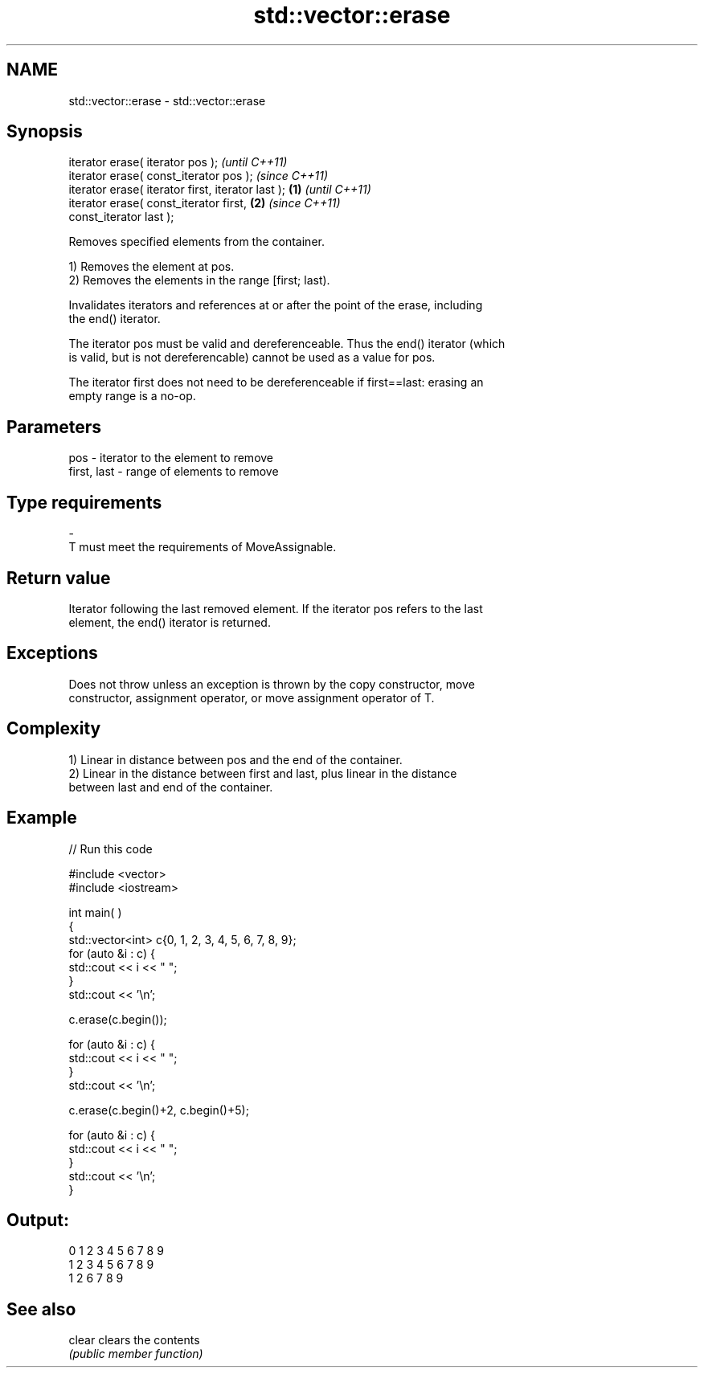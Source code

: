 .TH std::vector::erase 3 "Nov 25 2015" "2.1 | http://cppreference.com" "C++ Standard Libary"
.SH NAME
std::vector::erase \- std::vector::erase

.SH Synopsis
   iterator erase( iterator pos );                          \fI(until C++11)\fP
   iterator erase( const_iterator pos );                    \fI(since C++11)\fP
   iterator erase( iterator first, iterator last ); \fB(1)\fP                   \fI(until C++11)\fP
   iterator erase( const_iterator first,                \fB(2)\fP               \fI(since C++11)\fP
   const_iterator last );

   Removes specified elements from the container.

   1) Removes the element at pos.
   2) Removes the elements in the range [first; last).

   Invalidates iterators and references at or after the point of the erase, including
   the end() iterator.

   The iterator pos must be valid and dereferenceable. Thus the end() iterator (which
   is valid, but is not dereferencable) cannot be used as a value for pos.

   The iterator first does not need to be dereferenceable if first==last: erasing an
   empty range is a no-op.

.SH Parameters

   pos         - iterator to the element to remove
   first, last - range of elements to remove
.SH Type requirements
   -
   T must meet the requirements of MoveAssignable.

.SH Return value

   Iterator following the last removed element. If the iterator pos refers to the last
   element, the end() iterator is returned.

.SH Exceptions

   Does not throw unless an exception is thrown by the copy constructor, move
   constructor, assignment operator, or move assignment operator of T.

.SH Complexity

   1) Linear in distance between pos and the end of the container.
   2) Linear in the distance between first and last, plus linear in the distance
   between last and end of the container.

.SH Example

   
// Run this code

 #include <vector>
 #include <iostream>
  
  
 int main( )
 {
     std::vector<int> c{0, 1, 2, 3, 4, 5, 6, 7, 8, 9};
     for (auto &i : c) {
         std::cout << i << " ";
     }
     std::cout << '\\n';
  
     c.erase(c.begin());
  
     for (auto &i : c) {
         std::cout << i << " ";
     }
     std::cout << '\\n';
  
     c.erase(c.begin()+2, c.begin()+5);
  
     for (auto &i : c) {
         std::cout << i << " ";
     }
     std::cout << '\\n';
 }

.SH Output:

 0 1 2 3 4 5 6 7 8 9
 1 2 3 4 5 6 7 8 9
 1 2 6 7 8 9

.SH See also

   clear clears the contents
         \fI(public member function)\fP 
